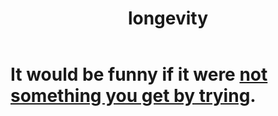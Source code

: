 :PROPERTIES:
:ID:       87d365fa-5581-4d30-a77c-b9f43b1736a3
:END:
#+title: longevity
* It would be funny if it were [[https://github.com/JeffreyBenjaminBrown/public_notes_with_github-navigable_links/blob/master/not_something_you_get_by_trying.org][not something you get by trying]].
